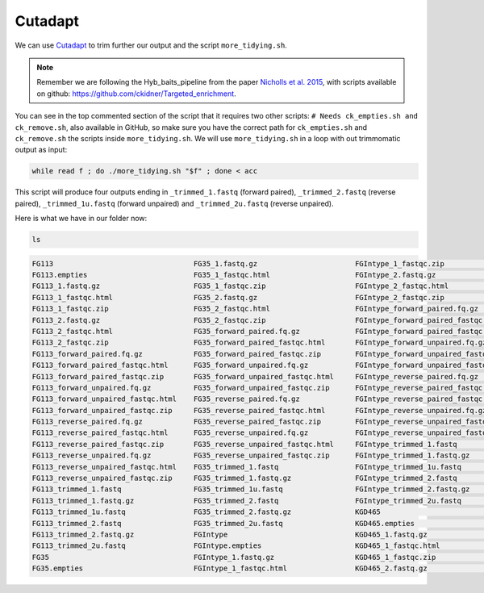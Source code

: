 Cutadapt
==========

We can use `Cutadapt <https://cutadapt.readthedocs.io/en/stable/>`__ to trim further our output and the script ``more_tidying.sh``. 

.. note:: Remember we are following the Hyb_baits_pipeline from the paper `Nicholls et al. 2015 <https://www.frontiersin.org/articles/10.3389/fpls.2015.00710/full>`_, with scripts available on github: `<https://github.com/ckidner/Targeted_enrichment>`_.


.. dropdown:: You can see the content of the script more_tidying.sh here: 
    :title: bg-info text-white

    .. code-block:: bash

        #! /bin/bash -x
        # to trim the trimmomatic output one more time
        # Needs ck_empties.sh and ck_remove.sh
        #Catherine Kidner 3 Nov 2014


        echo "Hello world"

        acc=$1

        echo "You're working on accession $1"


        fwd_p=${acc}_forward_paired.fq.gz
        rev_p=${acc}_reverse_paired.fq.gz
        fwd_un_p=${acc}_forward_unpaired.fq.gz
        rev_un_p=${acc}_reverse_unpaired.fq.gz

        fwd_p_done=${acc}_trimmed_1.fastq
        rev_p_done=${acc}_trimmed_2.fastq
        fwd_u_done=${acc}_trimmed_1u.fastq
        rev_u_done=${acc}_trimmed_2u.fastq

        cutadapt -a AGATCGGAAGAGC $fwd_p > $fwd_p_done 2>> cut_out
        cutadapt -a AGATCGGAAGAGC $rev_p > $rev_p_done 2>> cut_out
        cutadapt -a AGATCGGAAGAGC $fwd_un_p > $fwd_u_done 2>> cut_out
        cutadapt -a AGATCGGAAGAGC $rev_un_p > $rev_u_done 2>> cut_out
        ./ck_empties_fastq.sh $acc
        ./ck_remove_fastq.sh $acc


        exit 0


You can see in the top commented section of the script that it requires two other scripts: ``# Needs ck_empties.sh and ck_remove.sh``, also available in GitHub, so make sure you have the correct path for ``ck_empties.sh`` and ``ck_remove.sh`` the scripts inside ``more_tidying.sh``. We will use ``more_tidying.sh`` in a loop with out trimmomatic output as input:

.. code-block:: bash

    while read f ; do ./more_tidying.sh "$f" ; done < acc

This script will produce four outputs ending in ``_trimmed_1.fastq`` (forward paired), ``_trimmed_2.fastq`` (reverse paired), ``_trimmed_1u.fastq`` (forward unpaired) and ``_trimmed_2u.fastq`` (reverse unpaired).

Here is what we have in our folder now:

.. code-block:: bash

    ls

.. code-block:: bash

    FG113                                 FG35_1.fastq.gz                       FGIntype_1_fastqc.zip                 KGD465_2_fastqc.html                  zygia917_1.fastq.gz
    FG113.empties                         FG35_1_fastqc.html                    FGIntype_2.fastq.gz                   KGD465_2_fastqc.zip                   zygia917_1_fastqc.html
    FG113_1.fastq.gz                      FG35_1_fastqc.zip                     FGIntype_2_fastqc.html                KGD465_forward_paired.fq.gz           zygia917_1_fastqc.zip
    FG113_1_fastqc.html                   FG35_2.fastq.gz                       FGIntype_2_fastqc.zip                 KGD465_forward_paired_fastqc.html     zygia917_2.fastq.gz
    FG113_1_fastqc.zip                    FG35_2_fastqc.html                    FGIntype_forward_paired.fq.gz         KGD465_forward_paired_fastqc.zip      zygia917_2_fastqc.html
    FG113_2.fastq.gz                      FG35_2_fastqc.zip                     FGIntype_forward_paired_fastqc.html   KGD465_forward_unpaired.fq.gz         zygia917_2_fastqc.zip
    FG113_2_fastqc.html                   FG35_forward_paired.fq.gz             FGIntype_forward_paired_fastqc.zip    KGD465_forward_unpaired_fastqc.html   zygia917_forward_paired.fq.gz
    FG113_2_fastqc.zip                    FG35_forward_paired_fastqc.html       FGIntype_forward_unpaired.fq.gz       KGD465_forward_unpaired_fastqc.zip    zygia917_forward_paired_fastqc.html
    FG113_forward_paired.fq.gz            FG35_forward_paired_fastqc.zip        FGIntype_forward_unpaired_fastqc.html KGD465_reverse_paired.fq.gz           zygia917_forward_paired_fastqc.zip
    FG113_forward_paired_fastqc.html      FG35_forward_unpaired.fq.gz           FGIntype_forward_unpaired_fastqc.zip  KGD465_reverse_paired_fastqc.html     zygia917_forward_unpaired.fq.gz
    FG113_forward_paired_fastqc.zip       FG35_forward_unpaired_fastqc.html     FGIntype_reverse_paired.fq.gz         KGD465_reverse_paired_fastqc.zip      zygia917_forward_unpaired_fastqc.html
    FG113_forward_unpaired.fq.gz          FG35_forward_unpaired_fastqc.zip      FGIntype_reverse_paired_fastqc.html   KGD465_reverse_unpaired.fq.gz         zygia917_forward_unpaired_fastqc.zip
    FG113_forward_unpaired_fastqc.html    FG35_reverse_paired.fq.gz             FGIntype_reverse_paired_fastqc.zip    KGD465_reverse_unpaired_fastqc.html   zygia917_reverse_paired.fq.gz
    FG113_forward_unpaired_fastqc.zip     FG35_reverse_paired_fastqc.html       FGIntype_reverse_unpaired.fq.gz       KGD465_reverse_unpaired_fastqc.zip    zygia917_reverse_paired_fastqc.html
    FG113_reverse_paired.fq.gz            FG35_reverse_paired_fastqc.zip        FGIntype_reverse_unpaired_fastqc.html KGD465_trimmed_1.fastq                zygia917_reverse_paired_fastqc.zip
    FG113_reverse_paired_fastqc.html      FG35_reverse_unpaired.fq.gz           FGIntype_reverse_unpaired_fastqc.zip  KGD465_trimmed_1.fastq.gz             zygia917_reverse_unpaired.fq.gz
    FG113_reverse_paired_fastqc.zip       FG35_reverse_unpaired_fastqc.html     FGIntype_trimmed_1.fastq              KGD465_trimmed_1u.fastq               zygia917_reverse_unpaired_fastqc.html
    FG113_reverse_unpaired.fq.gz          FG35_reverse_unpaired_fastqc.zip      FGIntype_trimmed_1.fastq.gz           KGD465_trimmed_2.fastq                zygia917_reverse_unpaired_fastqc.zip
    FG113_reverse_unpaired_fastqc.html    FG35_trimmed_1.fastq                  FGIntype_trimmed_1u.fastq             KGD465_trimmed_2.fastq.gz             zygia917_trimmed_1.fastq
    FG113_reverse_unpaired_fastqc.zip     FG35_trimmed_1.fastq.gz               FGIntype_trimmed_2.fastq              KGD465_trimmed_2u.fastq               zygia917_trimmed_1.fastq.gz
    FG113_trimmed_1.fastq                 FG35_trimmed_1u.fastq                 FGIntype_trimmed_2.fastq.gz           acc                                   zygia917_trimmed_1u.fastq
    FG113_trimmed_1.fastq.gz              FG35_trimmed_2.fastq                  FGIntype_trimmed_2u.fastq             cut_out                               zygia917_trimmed_2.fastq
    FG113_trimmed_1u.fastq                FG35_trimmed_2.fastq.gz               KGD465                                fastqcfiles                           zygia917_trimmed_2.fastq.gz
    FG113_trimmed_2.fastq                 FG35_trimmed_2u.fastq                 KGD465.empties                        fastqctrimfile                        zygia917_trimmed_2u.fastq
    FG113_trimmed_2.fastq.gz              FGIntype                              KGD465_1.fastq.gz                     more_tidying.sh
    FG113_trimmed_2u.fastq                FGIntype.empties                      KGD465_1_fastqc.html                  renaming.sh
    FG35                                  FGIntype_1.fastq.gz                   KGD465_1_fastqc.zip                   zygia917
    FG35.empties                          FGIntype_1_fastqc.html                KGD465_2.fastq.gz                     zygia917.empties